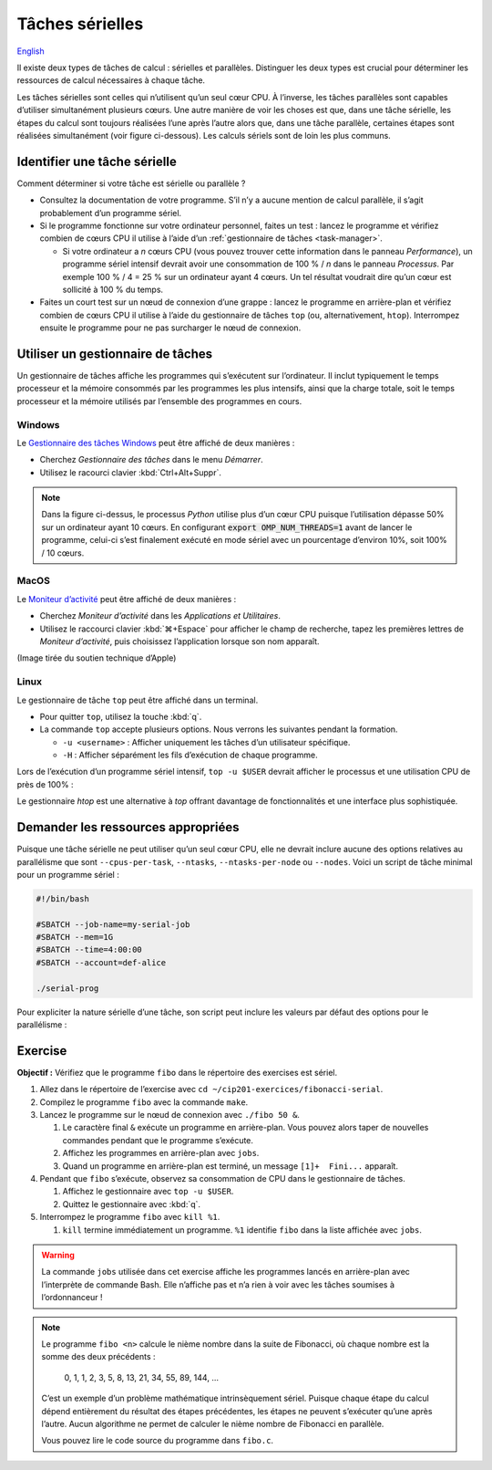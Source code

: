 Tâches sérielles
================

`English <../../en/task-types/serial.html>`_

Il existe deux types de tâches de calcul : sérielles et parallèles. Distinguer
les deux types est crucial pour déterminer les ressources de calcul nécessaires
à chaque tâche.

Les tâches sérielles sont celles qui n’utilisent qu’un seul cœur CPU. À
l’inverse, les tâches parallèles sont capables d’utiliser simultanément
plusieurs cœurs. Une autre manière de voir les choses est que, dans une tâche
sérielle, les étapes du calcul sont toujours réalisées l’une après l’autre alors
que, dans une tâche parallèle, certaines étapes sont réalisées simultanément
(voir figure ci-dessous). Les calculs sériels sont de loin les plus communs.

.. image:: ../../images/task-types_fr.svg
    :align: center

Identifier une tâche sérielle
-----------------------------

Comment déterminer si votre tâche est sérielle ou parallèle ?

- Consultez la documentation de votre programme. S’il n’y a aucune mention de
  calcul parallèle, il s’agit probablement d’un programme sériel.
- Si le programme fonctionne sur votre ordinateur personnel, faites un test :
  lancez le programme et vérifiez combien de cœurs CPU il utilise à l’aide d’un
  :ref:`gestionnaire de tâches <task-manager>`.

  - Si votre ordinateur a *n* cœurs CPU (vous pouvez trouver cette
    information dans le panneau *Performance*), un programme sériel intensif
    devrait avoir une consommation de 100 % / *n* dans le panneau *Processus*.
    Par exemple 100 % / 4 = 25 % sur un ordinateur ayant 4 cœurs.
    Un tel résultat voudrait dire qu’un cœur est sollicité à 100 % du temps.

- Faites un court test sur un nœud de connexion d’une grappe : lancez le
  programme en arrière-plan et vérifiez combien de cœurs CPU il utilise à l’aide
  du gestionnaire de tâches ``top`` (ou, alternativement, ``htop``). Interrompez
  ensuite le programme pour ne pas surcharger le nœud de connexion.

.. _task-manager:

Utiliser un gestionnaire de tâches
----------------------------------

Un gestionnaire de tâches affiche les programmes qui s’exécutent sur
l’ordinateur. Il inclut typiquement le temps processeur et la mémoire consommés
par les programmes les plus intensifs, ainsi que la charge totale, soit le temps
processeur et la mémoire utilisés par l’ensemble des programmes en cours.

Windows
'''''''

Le `Gestionnaire des tâches Windows
<https://fr.wikipedia.org/wiki/Gestionnaire_des_t%C3%A2ches_Windows>`_ peut être
affiché de deux manières :

- Cherchez *Gestionnaire des tâches* dans le menu *Démarrer*.
- Utilisez le racourci clavier :kbd:`Ctrl+Alt+Suppr`.

.. image:: ../../images/win-task-manager_fr.png

.. note::

    Dans la figure ci-dessus, le processus *Python* utilise plus d’un cœur CPU
    puisque l’utilisation dépasse 50% sur un ordinateur ayant 10 cœurs.
    En configurant :code:`export OMP_NUM_THREADS=1` avant de lancer le
    programme, celui-ci s’est finalement exécuté en mode sériel avec un
    pourcentage d’environ 10%, soit 100% / 10 cœurs.

MacOS
'''''

Le `Moniteur d’activité
<https://support.apple.com/fr-ca/guide/activity-monitor/actmntr1001/mac>`_ peut
être affiché de deux manières :

- Cherchez *Moniteur d’activité* dans les *Applications et Utilitaires*.
- Utilisez le raccourci clavier :kbd:`⌘+Espace` pour afficher le champ de
  recherche, tapez les premières lettres de *Moniteur d’activité*, puis
  choisissez l’application lorsque son nom apparaît.

.. image:: ../../images/mac-os-task-manager_fr.png

(Image tirée du soutien technique d’Apple)

Linux
'''''

Le gestionnaire de tâche ``top`` peut être affiché dans un terminal.

- Pour quitter ``top``, utilisez la touche :kbd:`q`.
- La commande ``top`` accepte plusieurs options. Nous verrons les suivantes
  pendant la formation.

  - ``-u <username>`` : Afficher uniquement les tâches d’un utilisateur
    spécifique.
  - ``-H`` : Afficher séparément les fils d’exécution de chaque programme.

.. image:: ../../images/linux-top.png

Lors de l’exécution d’un programme sériel intensif, ``top -u $USER`` devrait
afficher le processus et une utilisation CPU de près de 100% :

.. code-block:: console
    :emphasize-lines: 8

    top - 18:55:40 up 121 days, 10:34,  1 user,  load average: 0,84, 0,41, 0,56
    Tâches: 1153 total,   2 en cours, 1151 en veille,   0 arrêté,   0 zombie
    %Cpu(s):  0,9 ut,  0,1 sy,  0,0 ni, 98,9 id,  0,0 wa,  0,0 hi,  0,0 si,  0,0 st
    MiB Mem : 515670,6 total, 366210,5 libr,  20660,2 util, 128799,9 tamp/cache
    MiB Éch :      0,0 total,      0,0 libr,      0,0 util. 490099,2 dispo Mem 

      PID UTIL.     PR  NI    VIRT    RES    SHR S  %CPU  %MEM    TEMPS+ COM.
    65826 alice     20   0   20272   6896   3296 R  98,3   0,0   1:39.15 python
    66465 alice     20   0   22528   3088   1344 R   1,1   0,0   0:00.03 top
    64485 alice     20   0   24280   5704   2088 S   0,0   0,0   0:00.04 bash
    65900 alice     20   0  192996   2968   1032 S   0,0   0,0   0:00.01 sshd
    65901 alice     20   0  127588   3544   1796 S   0,0   0,0   0:00.02 bash

Le gestionnaire `htop` est une alternative à `top` offrant davantage de
fonctionnalités et une interface plus sophistiquée.

.. image:: ../../images/linux-htop.png

Demander les ressources appropriées
-----------------------------------

Puisque une tâche sérielle ne peut utiliser qu’un seul cœur CPU, elle ne devrait
inclure aucune des options relatives au parallélisme que sont
``--cpus-per-task``, ``--ntasks``, ``--ntasks-per-node`` ou ``--nodes``. Voici
un script de tâche minimal pour un programme sériel :

.. code-block:: bash

    #!/bin/bash

    #SBATCH --job-name=my-serial-job
    #SBATCH --mem=1G
    #SBATCH --time=4:00:00
    #SBATCH --account=def-alice

    ./serial-prog

Pour expliciter la nature sérielle d’une tâche, son script peut inclure les
valeurs par défaut des options pour le parallélisme :

.. code-block:: bash
    :emphasize-lines: 2,3

    #SBATCH --job-name=my-serial-job
    #SBATCH --ntasks=1
    #SBATCH --cpus-per-task=1
    #SBATCH --mem=1G
    #SBATCH --time=4:00:00
    #SBATCH --account=def-alice

Exercise
--------

**Objectif :** Vérifiez que le programme ``fibo`` dans le répertoire des
exercises est sériel.

#. Allez dans le répertoire de l’exercise avec
   ``cd ~/cip201-exercices/fibonacci-serial``.
#. Compilez le programme ``fibo`` avec la commande ``make``.
#. Lancez le programme sur le nœud de connexion avec ``./fibo 50 &``.

   #. Le caractère final ``&`` exécute un programme en arrière-plan. Vous pouvez
      alors taper de nouvelles commandes pendant que le programme s’exécute.

   #. Affichez les programmes en arrière-plan avec ``jobs``.

   #. Quand un programme en arrière-plan est terminé, un message
      ``[1]+  Fini...`` apparaît.

#. Pendant que ``fibo`` s’exécute, observez sa consommation de CPU dans le
   gestionnaire de tâches.

   #. Affichez le gestionnaire avec ``top -u $USER``.
   #. Quittez le gestionnaire avec :kbd:`q`.

#. Interrompez le programme ``fibo`` avec ``kill %1``.

   #. ``kill`` termine immédiatement un programme. ``%1`` identifie ``fibo``
      dans la liste affichée avec ``jobs``.

.. warning::

    La commande ``jobs`` utilisée dans cet exercise affiche les programmes
    lancés en arrière-plan avec l’interprète de commande Bash. Elle n’affiche
    pas et n’a rien à voir avec les tâches soumises à l’ordonnanceur !

.. note::

    Le programme ``fibo <n>`` calcule le nième nombre dans la suite de
    Fibonacci, où chaque nombre est la somme des deux précédents :

        0, 1, 1, 2, 3, 5, 8, 13, 21, 34, 55, 89, 144, …
    
    C’est un exemple d’un problème mathématique intrinsèquement sériel. Puisque
    chaque étape du calcul dépend entièrement du résultat des étapes
    précédentes, les étapes ne peuvent s’exécuter qu’une après l’autre. Aucun
    algorithme ne permet de calculer le nième nombre de Fibonacci en parallèle.

    Vous pouvez lire le code source du programme dans ``fibo.c``.
